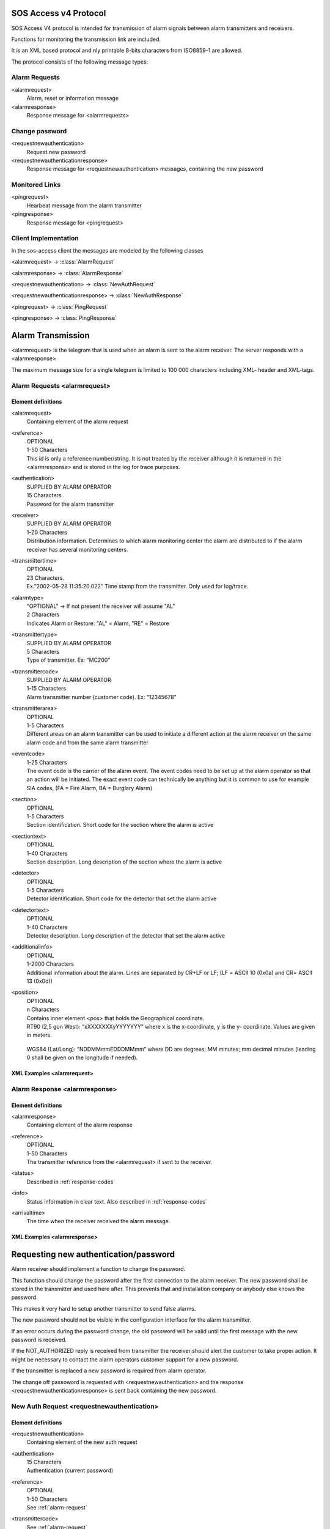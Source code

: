 .. _sos_access_protocol:

SOS Access v4 Protocol
======================

SOS Access V4 protocol is intended for transmission of alarm signals between
alarm transmitters and receivers.

Functions for monitoring the transmission link are included.

It is an XML based protocol and nly printable 8-bits characters from
ISO8859-1 are allowed.

The protocol consists of the following message types:

Alarm Requests
--------------

<alarmrequest>
    Alarm, reset or information message
<alarmresponse>
    Response message for <alarmrequests>

Change password
---------------

<requestnewauthentication>
    Request new password
<requestnewauthenticationresponse>
    Response message for <requestnewauthentication> messages, containing the
    new password

Monitored Links
---------------

<pingrequest>
    Hearbeat message from the alarm transmitter
<pingresponse>
    Response message for <pingrequest>


Client Implementation
---------------------

In the sos-access client the messages are modeled by the following classes

.. module:: sos_access.schemas

<alarmrequest> -> :class:`AlarmRequest`

<alarmresponse> -> :class:`AlarmResponse`

<requestnewauthentication> -> :class:`NewAuthRequest`

<requestnewauthenticationresponse> -> :class:`NewAuthResponse`

<pingrequest> -> :class:`PingRequest`

<pingresponse> -> :class:`PingResponse`


Alarm Transmission
==================

<alarmrequest> is the telegram that is used when an alarm is sent to the alarm
receiver. The server responds with a <alarmresponse>


The maximum message size for a single telegram is limited to 100 000 characters
including XML- header and XML-tags.

.. _alarm-request:

Alarm Requests  <alarmrequest>
------------------------------

Element definitions
^^^^^^^^^^^^^^^^^^^

<alarmrequest>
   | Containing element of the alarm request

<reference>
   |  OPTIONAL
   |  1-50 Characters
   |  This id is only a reference number/string.
      It is not treated by the receiver although it is returned in the
      <alarmresponse> and is stored in the log for trace purposes.

<authentication>
   |  SUPPLIED BY ALARM OPERATOR
   |  15 Characters
   |  Password for the alarm transmitter

<receiver>
   |  SUPPLIED BY ALARM OPERATOR
   |  1-20 Characters
   |  Distribution information. Determines to which alarm monitoring center
      the alarm are distributed to if the alarm receiver has several monitoring
      centers.

<transmittertime>
   |  OPTIONAL
   |  23 Characters.
   |  Ex.”2002-05-28 11:35:20.022”
      Time stamp from the transmitter. Only used for log/trace.

.. todo::

   Contact SOS Alarm and double check if this only supports RFC-822 without
   timestamp.

<alarmtype>
   |  "OPTIONAL" -> If not present the receiver will assume "AL"
   |  2 Characters
   |  Indicates Alarm or Restore: "AL" = Alarm, "RE" = Restore

<transmittertype>
   |  SUPPLIED BY ALARM OPERATOR
   |  5 Characters
   |  Type of transmitter. Ex: “MC200”


<transmittercode>
   |  SUPPLIED BY ALARM OPERATOR
   |  1-15 Characters
   |  Alarm transmitter number (customer code).  Ex: “12345678”


<transmitterarea>
   |  OPTIONAL
   |  1-5 Characters
   |  Different areas on an alarm transmitter can be used to initiate a
      different action at the alarm receiver on the same alarm code and from
      the same alarm transmitter

<eventcode>
   |  1-25 Characters
   |  The event code is the carrier of the alarm event. The event codes need to
      be set up at the alarm operator so that an action will be initiated.
      The exact event code can technically be anything but it is common to use
      for example SIA codes, (FA = Fire Alarm, BA = Burglary Alarm)

<section>
   |  OPTIONAL
   |  1-5 Characters
   |  Section identification. Short code for the section where the alarm is
      active

<sectiontext>
   |  OPTIONAL
   |  1-40 Characters
   |  Section description. Long description of the section where the alarm is
      active

<detector>
   |  OPTIONAL
   |  1-5 Characters
   |  Detector identification. Short code for the detector that set the alarm
      active

<detectortext>
   |  OPTIONAL
   |  1-40 Characters
   |  Detector description. Long description of the detector that set the alarm
      active

<additionalinfo>
   |  OPTIONAL
   |  1-2000 Characters
   |  Additional information about the alarm. Lines are separated by CR+LF or
      LF; (LF = ASCII 10 (0x0a) and CR= ASCII 13 (0x0d))

<position>
   |  OPTIONAL
   |  n Characters
   |  Contains inner element <pos> that holds the Geographical coordinate.

   |  RT90 (2,5 gon West): “xXXXXXXXyYYYYYYY” where x is the x-coordinate, y is
      the y- coordinate. Values are given in meters.

      .. code-block:: xml
         :caption: RT90

         <position>
            <pos>x1234567y1234567</pos>
         </position>

   |  WGS84 (Lat/Long): “NDDMMmmEDDDMMmm” where DD are degrees; MM minutes;
      mm decimal minutes (leading 0 shall be given on the longitude if needed).

      .. code-block:: xml
         :caption: WGS84

         <position>
            <pos>E597295E0176288</pos>
         </position>

.. todo::

   Contact SOS Alarm and clarify what happens when an alarm transmitter has a
   position in the recieving system but a different one is provided via the
   alarm.


XML Examples <alarmrequest>
^^^^^^^^^^^^^^^^^^^^^^^^^^^^


.. code-block:: xml
   :caption: Example of minimum data to send alarm.

    <?xml version="1.0" encoding="ISO-8859-1"?>
    <alarmrequest>
      <authentication>hxp4x9nnwxjatv8</authentication>
      <receiver>42</receiver>
      <alarmtype>AL</alarmtype>
      <transmittertype>SV300</transmittertype>
      <transmittercode>1234567</transmittercode>
      <eventcode>BA</eventcode>
    </alarmrequest>


.. code-block:: xml
   :caption: Example sending alarm using reference.

   <?xml version="1.0" encoding="ISO-8859-1"?>
   <alarmrequest>
      <authentication>hxp4x9nnwxjatv8</authentication>
      <reference>1</reference>
      <receiver>42</receiver>
      <alarmtype>AL</alarmtype>
      <transmittertype>SV300</transmittertype>
      <transmittercode>1234567</transmittercode>
      <eventcode>BA</eventcode>
   </alarmrequest>


.. code-block:: xml
   :caption: Example of restoring previous sent fire alarm.

    <?xml version="1.0" encoding="ISO-8859-1"?>
   <alarmrequest>
      <authentication>hxp4x9nnwxjatv8</authentication>
      <reference>13843</reference>
      <receiver>42</receiver>
      <transmittertype>SV300</transmittertype>
      <transmittercode>1234567</transmittercode>
      <alarmtype>RE</alarmtype>
      <eventcode>FA</eventcode>
   </alarmrequest>^



Alarm Response  <alarmresponse>
-------------------------------

Element definitions
^^^^^^^^^^^^^^^^^^^

<alarmresponse>
    |   Containing element of the alarm response

<reference>
    |   OPTIONAL
    |   1-50 Characters
    |   The transmitter reference from the <alarmrequest> if sent to the receiver.

<status>
    |   Described in :ref:`response-codes`

<info>
    |   Status information in clear text. Also described in :ref:`response-codes`

<arrivaltime>
    |   The time when the receiver received the alarm message.


XML Examples <alarmresponse>
^^^^^^^^^^^^^^^^^^^^^^^^^^^^^

.. code-block:: xml
   :caption: Example of positive response

    <?xml version="1.0" encoding="ISO-8859-1"?>
    <alarmresponse>
        <reference>001</reference>
        <status>0</status>
        <info>OK</info>
        <arrivaltime>2006-12-24 15:00:00.000</arrivaltime>
    </alarmresponse>

.. code-block:: xml
   :caption: Example of on negative response of a message with wrong authentication

    <?xml version="1.0" encoding="ISO-8859-1"?>
    <alarmresponse>
        <reference>001</reference>
        <status>6</status>
        <info>NOT_AUTHORIZED</info>
        <arrivaltime>2006-12-24 15:00:00</arrivaltime>
    </alarmresponse>


Requesting new authentication/password
======================================

Alarm receiver should implement a function to change the password.

This function should change the password after the first connection to the
alarm receiver. The new password shall be stored in the transmitter and used
here after. This prevents that and installation company or anybody else knows
the password.

This makes it very hard to setup another transmitter to send false alarms.

The new password should not be visible in the configuration interface for
the alarm transmitter.

If an error occurs during the password change, the old password will be valid
until the first message with the new password is received.

If the NOT_AUTHORIZED reply is received from transmitter the receiver should
alert the customer to take proper action. It might be necessary to contact the
alarm operators customer support for a new password.

If the transmitter is replaced a new password is required from alarm operator.

The change off passoword is requested with <requestnewauthentication> and the
response <requestnewauthenticationresponse> is sent back containing the new
password.

New Auth Request <requestnewauthentication>
--------------------------------------------

Element definitions
^^^^^^^^^^^^^^^^^^^

<requestnewauthentication>
    |   Containing element of the new auth request

<authentication>
    |   15 Characters
    |   Authentication (current password)

<reference>
    |   OPTIONAL
    |   1-50 Characters
    |   See :ref:`alarm-request`

<transmittercode>
    |   See :ref:`alarm-request`

<transmittertype>
    |   See :ref:`alarm-request`



XML Examples <requestnewauthentication>
^^^^^^^^^^^^^^^^^^^^^^^^^^^^^^^^^^^^^^^

.. code-block:: xml
   :caption: New auth request with reference

    <?xml version="1.0" encoding="ISO-8859-1"?>
    <requestnewauthentication>
        <authentication>l4x85dshyrbla27</authentication>
        <reference>46</reference>
        <transmittercode>1234567</transmittercode>
        <transmittertype>ET800</transmittertype>
    </requestnewauthentication>



New Auth Response <requestnewauthenticationresponse>
----------------------------------------------------

Element definitions
^^^^^^^^^^^^^^^^^^^

<requestnewauthenticationresponse>
    |   Containing element of the new auth response

<reference>
    |   1-50 Characters
    |   See :ref:`alarm-request`

<status>
    |   Described in :ref:`response-codes`

<info>
    |   Status information in clear text. Also described in :ref:`response-codes`

<newauthentication>
    |   15 Characters
    |   The new password.

<arrivaltime>
    |   The time when the receiver received the request.


XML Examples <requestnewauthenticationresponse>
^^^^^^^^^^^^^^^^^^^^^^^^^^^^^^^^^^^^^^^^^^^^^^^^^

.. code-block:: xml
   :caption: New auth response with reference

    <?xml version="1.0" encoding="ISO-8859-1"?>
    <requestnewauthenticationresponse>
        <reference>46</reference>
        <status>0</status>
        <info>OK</info>
        <authentication>8usedlb54a234md</authentication>
        <arrivaltime>2006-12-24 15:00:00</arrivaltime>
    </requestnewauthenticationresponse>


Monitored Connection
====================

Monitored connection is a function where the alarm receiver monitors that the
transmitter sends heartbeat signals on a regular basis. The alarm transmitter
is the initiating part in this function. If the receiver does not get a
heartbeat signal in the agreed interval a line fault alarm is generated to
the alarm operator.

The service is available in four different levels:

1. 25 hours (90000 seconds)
2. 5 hours (18000 seconds)
3. 180 seconds
4. 90 seconds


When using heartbeat levels 3 and 4 it is mandatory to implement failover
functionality in transmitter. If the primary receiver fails to handle the
incoming request, the transmitter should resend the alarm to failover receiver.

If the failover receiver fails as well the transmitter shall have alternative
delivery way over example GPRS or/and UMTS.

Each service level requires that at least two heartbeat signals shall be sent
within the interval.

It is recommend that the transmitter sends at least three heartbeat signals per
servicelevel time but no more than six.


.. todo::

    There is a protection if sending <pingrequest> very shortly a after each
    other that the server responds with PING_TO_OFTEN. What is this exact timelimit? Contact SOS Alarm and ask.

If heartbeat signals is sent to frequent an error message will be replied in the
ping request response (PING_TO_OFTEN).

The heartbeat is sent in a <pingrequest> and the server answers with a
<pingresponse>

The alarm receiver sends a response message after receiving the ping request.
In the response message, the time is attached; this can be used for
synchronizing the clock in the transmitter.


Ping Request <pingrequest>
--------------------------

Element definitions
^^^^^^^^^^^^^^^^^^^

<pingrequest>
    |   Containing element of the ping request

<authentication>
    |   15 Characters
    |   Authentication (current password)

<reference>
    |   OPTIONAL
    |   1-50 Characters
    |   See :ref:`alarm-request`

<transmittercode>
    |   See :ref:`alarm-request`

<transmittertype>
    |   See :ref:`alarm-request`



XML Examples <pingrequest>
^^^^^^^^^^^^^^^^^^^^^^^^^^^

.. code-block:: xml
   :caption: ping request with reference

    <?xml version="1.0" encoding="iso-8859-1"?>
    <pingrequest>
        <authentication>hxp4x9nnwxjatv8</authentication>
        <reference>734632</reference>
        <transmittercode>208013</transmittercode>
        <transmittertype>SV300</transmittertype>
    </pingrequest>


Ping Response <pingresponse>
-----------------------------

Element definitions
^^^^^^^^^^^^^^^^^^^

<pingresponse>
    |   Containing element of the ping response

<reference>
    |   1-50 Characters
    |   See :ref:`alarm-request`

<status>
    |   Described in :ref:`response-codes`

<info>
    |   Status information in clear text. Also described in :ref:`response-codes`

<arrivaltime>
    |   The time when the receiver received the alarm message.


XML Examples <requestnewauthenticationresponse>
^^^^^^^^^^^^^^^^^^^^^^^^^^^^^^^^^^^^^^^^^^^^^^^^^

.. code-block:: xml
   :caption: New ping response with reference

    <?xml version="1.0" encoding="iso-8859-1"?>
    <pingresponse>
        <reference>734632</reference>
        <status>0</status>
        <info>OK</info>
        <arrivaltime>2005-02-28 11:35:42.012</arrivaltime>
    </pingresponse>




.. _response-codes:

Response Codes
==============

The following response codes with their status number and info description:

=======  ================================  ========================================
Status    Info                              Description
=======  ================================  ========================================
0        OK                                  OK
1        INVALID_LENGTH                      Message to long.
2        INVALID_XML                         Invalid xml content.
3        WRONG_CONTENT                       Wrong data content, i.e. to long text for a field.
4        NOT_AUTHORIZED                      Not authorized, wrong transmitter, instance or password
5        NOT_TREATED_NOT_DISTRIBUTED         Not treated or distributed. Fail over address should be used.
7        MANDATORY_DATA_MISSING              Mandatory XML tag missing
9        SERVICE_UNAVAIVABLE                 Not authorized for heartbeat service.
10       DUPLICATED_ALARM                    Same alarm received multiple times.
98       SERVER_ERROR                        Unknown server error
99       OTHER_ERROR                         Unknown receiver error, the transmitter should send alarm to failover address.
100      XML_HEADER_MISSING_OR_INVALID       Invalid or missing XML header.
101      PING_TO_OFTEN                       Heartbeat is sent to often.
=======  ================================  ========================================




